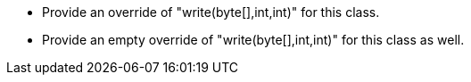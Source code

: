 * Provide an override of "write(byte[],int,int)" for this class.
* Provide an empty override of "write(byte[],int,int)" for this class as well.